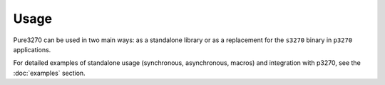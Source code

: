 Usage
=====

Pure3270 can be used in two main ways: as a standalone library or as a replacement
for the ``s3270`` binary in ``p3270`` applications.

For detailed examples of standalone usage (synchronous, asynchronous, macros) and integration with p3270, see the :doc:`examples` section.
